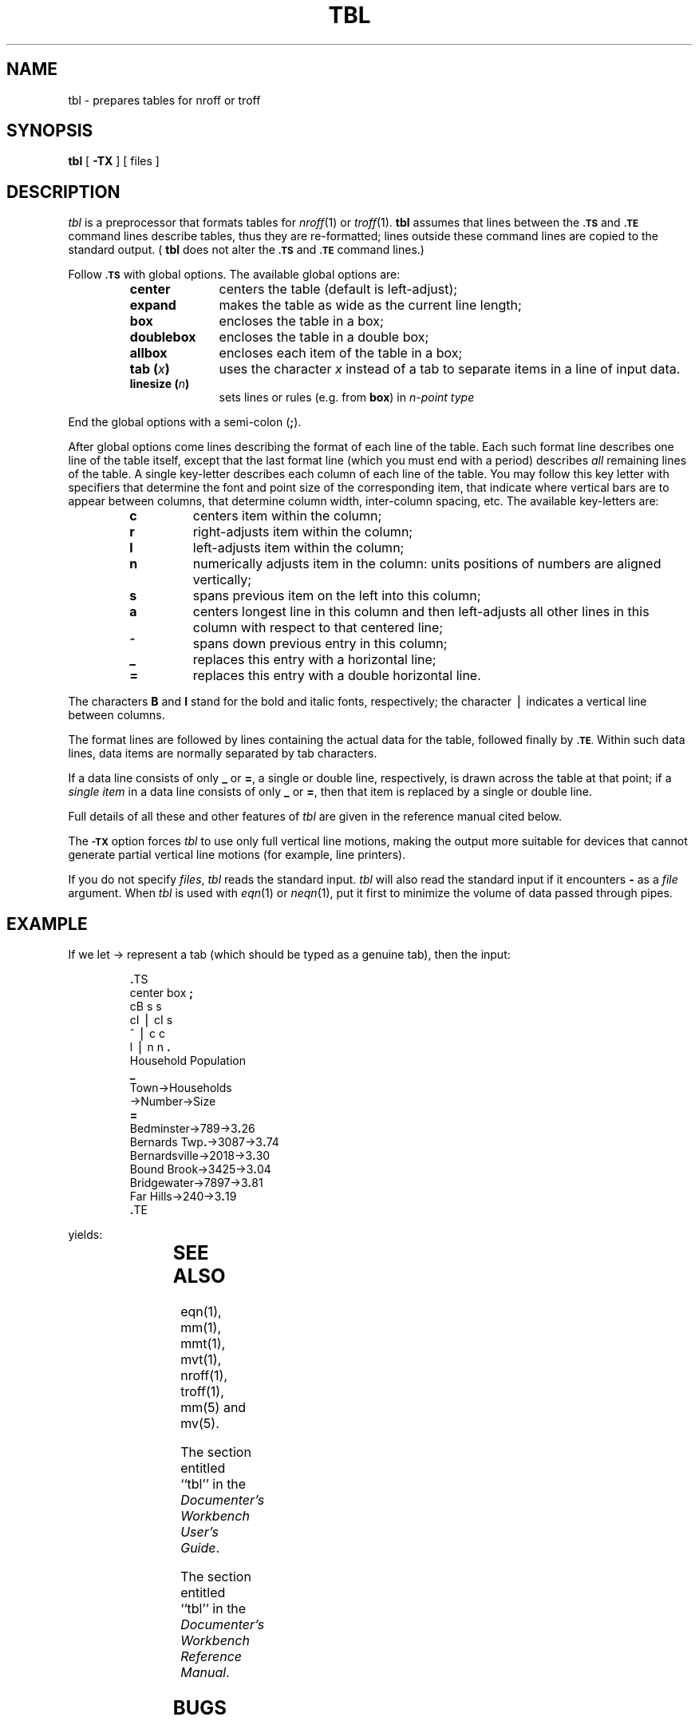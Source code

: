 '\" t
'\"macro stdmacro
.ds T \(->
.if t .ds ^ \^\s+4\v@.3m@^\v@-.3m@\s-4\^
.if n .ds ^ ^
.TH TBL 1
.SH NAME
tbl \- prepares tables for nroff or troff
.SH SYNOPSIS
.B tbl
[
.B \-TX
] 
.\"[\-\^\- ]
[ files ]
.SH DESCRIPTION
.I tbl\^
is a preprocessor that formats tables for
.IR nroff (1)
or
.IR troff (1).
.B tbl
assumes that lines between the
.SM
.B \&.TS
and
.SM
.B \&.TE
command lines describe tables, thus they
are re-formatted;
lines outside these command lines are copied to the standard output.
(
.B tbl
does not alter the
.SM
.B \&.TS
and
.SM
.B \&.TE
command lines.)
.PP
Follow
.SM
.B \&.TS
with global options.
The available global options are:
.PP
.RS
.PD 0
.TP 10
.B center
centers the table (default is left-adjust);
.TP
.B expand
makes the table as wide as the current line length;
.TP
.B box
encloses the table in a box;
.TP
.B doublebox
encloses the table in a double box;
.TP
.B allbox
encloses each item of the table in a box;
.TP
.BI "tab (" x )
uses the character
.I x\^
instead of a tab to separate items in a line of input data.
.TP
.BI "linesize (" n )
sets lines or rules (e.g. from \f3box\f1) in \f2n\f2-point type
.RE
.PD
.PP
End the global options with a semi-colon
.RB ( ; ).
.PP
After global options come lines describing the format of each line of the table.
Each such format line describes one line of the table itself, except that the
last format line
(which you must end with a period)
describes
.I all\^
remaining lines of the table.
A single key-letter describes each column of each line of the table.
You may follow this key letter with specifiers that determine 
the font and point size
of the corresponding item,
that indicate where vertical bars are to appear between columns,
that determine
column width, inter-column spacing, etc.
The available key-letters are:
.PP
.RS
.PD 0
.TP
.B c
centers item within the column;
.TP
.B r
right-adjusts item within the column;
.TP
.B l
left-adjusts item within the column;
.TP
.B n
numerically adjusts item in the column:
units positions of numbers are aligned vertically;
.TP
.B s
spans previous item on the left into this column;
.TP
.B a
centers longest line in this column and then
left-adjusts all other lines in
this column with respect to that centered line;
.TP
.B \*^
spans down previous entry in this column;
.TP
.B \|_
replaces this entry with a horizontal line;
.TP
.B =
replaces this entry with a double horizontal line.
.RE
.PD
.PP
The characters
.B B
and
.B I
stand for the bold and italic fonts, respectively;
the character \(bv indicates a vertical line between columns.
.PP
The format lines are followed by lines containing the actual data for the
table, followed finally by
.SM
.BR \&.TE .
Within such data lines, data items are normally separated by tab characters.
.PP
If a data line consists of only
.B _
or
.BR = ,
a single or double line, respectively, is drawn
across the table at that point;
if a
.I "single item\^"
in a data line consists of only
.B _
or
.BR = ,
then that item is replaced by a single or double line.
.PP
Full details of all these and other features of
.I tbl\^
are given in the reference manual cited below.
.PP
The
.SM
.B \-TX
option forces
.I tbl\^
to use only full vertical line motions, making the output
more
suitable for devices that cannot generate partial vertical
line
motions (for example, line printers).
.PP
If you do not specify 
.IR files , " tbl"
reads the standard input.
.I tbl
will also read the standard input if it encounters
.B \-
as a
.I file
argument.
When 
.I tbl\^
is used with
.IR eqn (1)
or
.IR neqn (1),
put it
first to minimize the volume
of data passed through
pipes.
.SH EXAMPLE
If we let \*T represent a tab (which should
be typed as a genuine tab),
then
the input:
.PP
.RS
.nf
\&\f3.\fPTS
center \|box \|\f3;\fP
cB \|s \|s
cI \|\(bv \|cI \|s
\*^ \|\(bv \|c \|c
l \|\(bv \|n \|n \|\f3.\fP
Household \|Population
\f3_\fP
Town\*THouseholds
\*TNumber\*TSize
\f3=\fP
Bedminster\*T789\*T3\f3.\fP26
Bernards \|Twp\f3.\fP\*T3087\*T3\f3.\fP74
Bernardsville\*T2018\*T3\f3.\fP30
Bound \|Brook\*T3425\*T3\f3.\fP04
Bridgewater\*T7897\*T3\f3.\fP81
Far \|Hills\*T240\*T3\f3.\fP19
\&\f3.\fPTE
.fi
.RE
.PP
yields:
.PP
.TS
center box ;
cB s s
cI | cI s
^ | c c
l | n n .
Household Population
_
Town	Households
	Number	Size
=
Bedminster	789	3.26
Bernards Twp.	3087	3.74
Bernardsville	2018	3.30
Bound Brook	3425	3.04
Bridgewater	7897	3.81
Far Hills	240	3.19
.TE
.SH SEE ALSO
.br
eqn(1), mm(1), mmt(1), mvt(1), nroff(1), troff(1),
mm(5) and
mv(5).
.PP
The section entitled ``tbl'' in the \f2Documenter's Workbench User's Guide\f1.
.PP
The section entitled ``tbl'' in the \f2Documenter's Workbench Reference Manual\f1.
.SH BUGS
.br
See
.SM
.I BUGS\^
under
.IR nroff (1).
.\"	%W% of %G%
